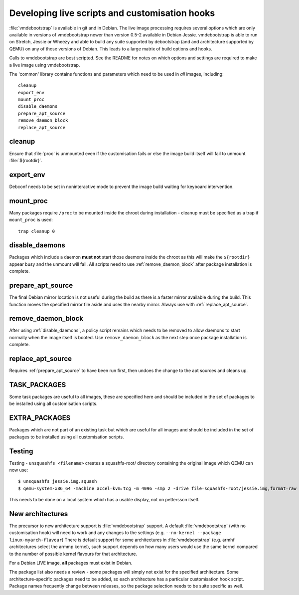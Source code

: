 Developing live scripts and customisation hooks
===============================================

:file:`vmdebootstrap` is available in git and in Debian. The live image
processing requires several options which are only available in
versions of vmdebootstrap newer than version 0.5-2 available in
Debian Jessie. vmdebootstrap is able to run on Stretch, Jessie or
Wheezy and able to build any suite supported by debootstrap (and
and architecture supported by QEMU) on any of those versions of
Debian. This leads to a large matrix of build options and hooks.

Calls to vmdebootstrap are best scripted. See the README for notes
on which options and settings are required to make a live image using
vmdebootstrap.

The 'common' library contains functions and parameters which need to
be used in *all* images, including::

 cleanup
 export_env
 mount_proc
 disable_daemons
 prepare_apt_source
 remove_daemon_block
 replace_apt_source

.. _cleanup:

cleanup
-------

Ensure that :file:`proc` is unmounted even if the customisation fails or else
the image build itself will fail to unmount :file:`${rootdir}`.

.. _export_env:

export_env
----------

Debconf needs to be set in noninteractive mode to prevent the image
build waiting for keyboard intervention.

.. _mount_proc:

mount_proc
----------

Many packages require ``/proc`` to be mounted inside the chroot during
installation - cleanup must be specified as a trap if ``mount_proc`` is
used::

 trap cleanup 0

.. _disable_daemons:

disable_daemons
---------------

Packages which include a daemon **must not** start those daemons inside
the chroot as this will make the ``${rootdir}`` appear busy and the unmount
will fail. All scripts need to use :ref:`remove_daemon_block` after package
installation is complete.

.. _prepare_apt_source:

prepare_apt_source
------------------

The final Debian mirror location is not useful during the build as there
is a faster mirror available during the build. This function moves the
specified mirror file aside and uses the nearby mirror. Always use with
:ref:`replace_apt_source`.

.. _remove_daemon_block:

remove_daemon_block
-------------------

After using :ref:`disable_daemons`, a policy script remains which needs
to be removed to allow daemons to start normally when the image itself
is booted. Use ``remove_daemon_block`` as the next step once package
installation is complete.

.. _replace_apt_source:

replace_apt_source
------------------

Requires :ref:`prepare_apt_source` to have been run first, then undoes the
change to the apt sources and cleans up.

.. index: task

.. _task_packages:

TASK_PACKAGES
-------------

Some task packages are useful to all images, these are specified here
and should be included in the set of packages to be installed using
all customisation scripts.

.. index: extra

.. _extra_packages:

EXTRA_PACKAGES
--------------

Packages which are not part of an existing task but which are useful for
all images and should be included in the set of packages to be installed
using all customisation scripts.

.. index: testing

.. _testing:

Testing
-------

Testing - ``unsquashfs <filename>`` creates a squashfs-root/ directory
containing the original image which QEMU can now use::

 $ unsquashfs jessie.img.squash
 $ qemu-system-x86_64 -machine accel=kvm:tcg -m 4096 -smp 2 -drive file=squashfs-root/jessie.img,format=raw

This needs to be done on a local system which has a usable display,
not on pettersson itself.

.. _new_architectures:

New architectures
-----------------

The precursor to new architecture support is :file:`vmdebootstrap` support. A
default :file:`vmdebootstrap` (with no customisation hook) will need to work
and any changes to the settings (e.g. ``--no-kernel --package linux-myarch-flavour``)
There is default support for some architectures in :file:`vmdebootstrap`
(e.g. armhf architectures select the armmp kernel), such support depends
on how many users would use the same kernel compared to the number of
possible kernel flavours for that architecture.

For a Debian LIVE image, **all** packages must exist in Debian.

The package list also needs a review - some packages will simply not
exist for the specified architecture. Some architecture-specific packages
need to be added, so each architecture has a particular customisation
hook script. Package names frequently change between releases, so the
package selection needs to be suite specific as well.
